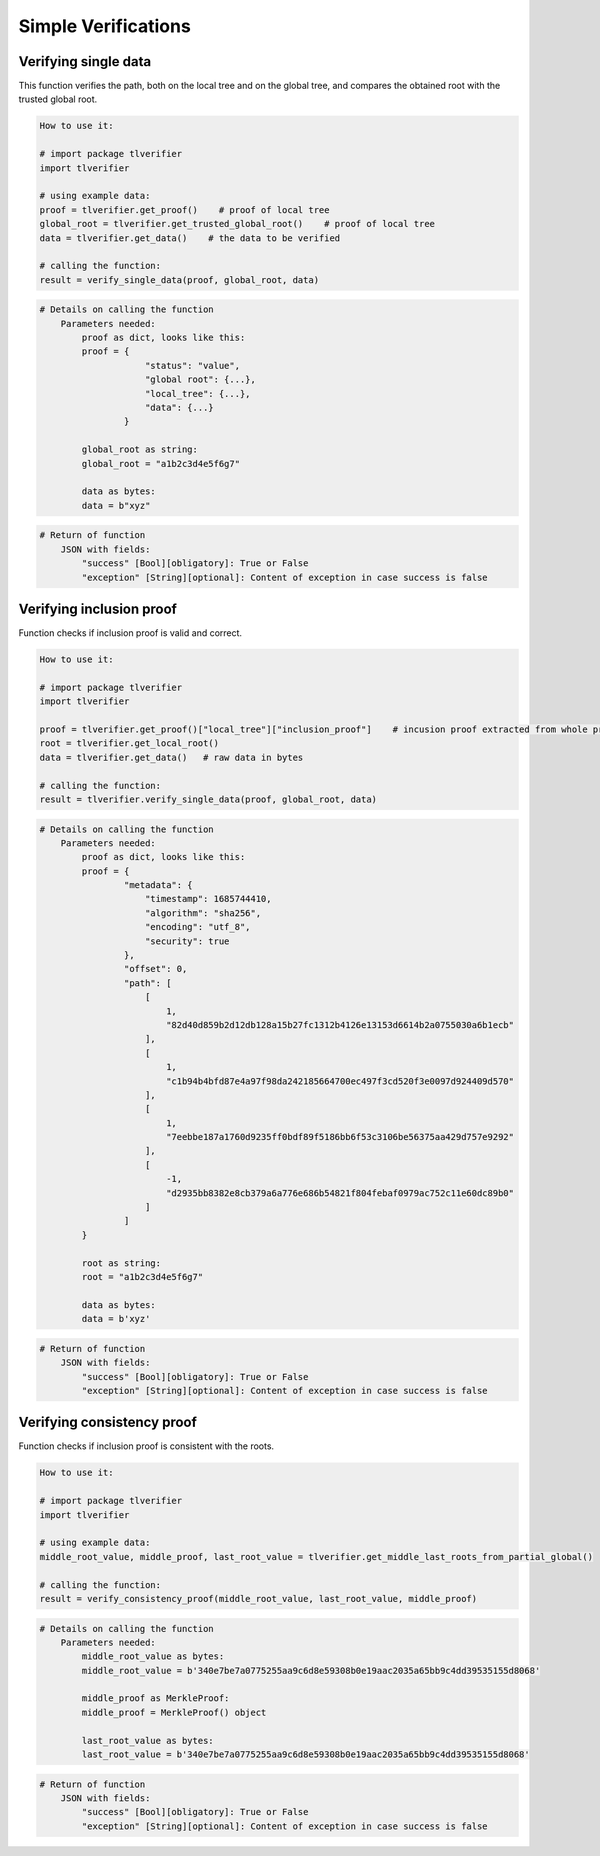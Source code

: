 =========================
Simple Verifications
=========================


Verifying single data
=========================

This function verifies the path, both on the local tree and on the global tree, and compares the obtained root
with the trusted global root.

.. This verification includes 1) the data is correctly registered in a local tree; 2) the root from the local tree is correctly
.. registered in a global tree; 3) the calculated global root is equal to a trusted global root.

.. code-block:: 
    
    How to use it:

    # import package tlverifier
    import tlverifier

    # using example data:
    proof = tlverifier.get_proof()    # proof of local tree
    global_root = tlverifier.get_trusted_global_root()    # proof of local tree
    data = tlverifier.get_data()    # the data to be verified

    # calling the function:
    result = verify_single_data(proof, global_root, data)


.. code-block::

    # Details on calling the function
        Parameters needed:
            proof as dict, looks like this:
            proof = {
                        "status": "value",
                        "global root": {...},
                        "local_tree": {...},
                        "data": {...}
                    }

            global_root as string:
            global_root = "a1b2c3d4e5f6g7"

            data as bytes:
            data = b"xyz"

.. code-block::

    # Return of function
        JSON with fields:
            "success" [Bool][obligatory]: True or False
            "exception" [String][optional]: Content of exception in case success is false



Verifying inclusion proof
=========================

Function checks if inclusion proof is valid and correct.

.. code-block::

    How to use it:

    # import package tlverifier
    import tlverifier

    proof = tlverifier.get_proof()["local_tree"]["inclusion_proof"]    # incusion proof extracted from whole proof object
    root = tlverifier.get_local_root()
    data = tlverifier.get_data()   # raw data in bytes

    # calling the function:
    result = tlverifier.verify_single_data(proof, global_root, data)


.. code-block::

    # Details on calling the function
        Parameters needed:
            proof as dict, looks like this:
            proof = {
                    "metadata": {
                        "timestamp": 1685744410,
                        "algorithm": "sha256",
                        "encoding": "utf_8",
                        "security": true
                    },
                    "offset": 0,
                    "path": [
                        [
                            1,
                            "82d40d859b2d12db128a15b27fc1312b4126e13153d6614b2a0755030a6b1ecb"
                        ],
                        [
                            1,
                            "c1b94b4bfd87e4a97f98da242185664700ec497f3cd520f3e0097d924409d570"
                        ],
                        [
                            1,
                            "7eebbe187a1760d9235ff0bdf89f5186bb6f53c3106be56375aa429d757e9292"
                        ],
                        [
                            -1,
                            "d2935bb8382e8cb379a6a776e686b54821f804febaf0979ac752c11e60dc89b0"
                        ]
                    ]
            }

            root as string:
            root = "a1b2c3d4e5f6g7"

            data as bytes:
            data = b'xyz'


.. code-block::

    # Return of function
        JSON with fields:
            "success" [Bool][obligatory]: True or False
            "exception" [String][optional]: Content of exception in case success is false



Verifying consistency proof
=========================

Function checks if inclusion proof is consistent with the roots.

.. code-block::

    How to use it:

    # import package tlverifier
    import tlverifier

    # using example data:
    middle_root_value, middle_proof, last_root_value = tlverifier.get_middle_last_roots_from_partial_global()

    # calling the function:
    result = verify_consistency_proof(middle_root_value, last_root_value, middle_proof)

.. code-block::

    # Details on calling the function
        Parameters needed:
            middle_root_value as bytes:
            middle_root_value = b'340e7be7a0775255aa9c6d8e59308b0e19aac2035a65bb9c4dd39535155d8068'

            middle_proof as MerkleProof:
            middle_proof = MerkleProof() object

            last_root_value as bytes:
            last_root_value = b'340e7be7a0775255aa9c6d8e59308b0e19aac2035a65bb9c4dd39535155d8068'

.. code-block::

    # Return of function
        JSON with fields:
            "success" [Bool][obligatory]: True or False
            "exception" [String][optional]: Content of exception in case success is false
